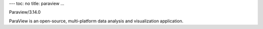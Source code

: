 ---
toc: no
title: paraview
...

Paraview/3.14.0

ParaView is an open-source, multi-platform data analysis and visualization application.


.. vim:ft=rst

